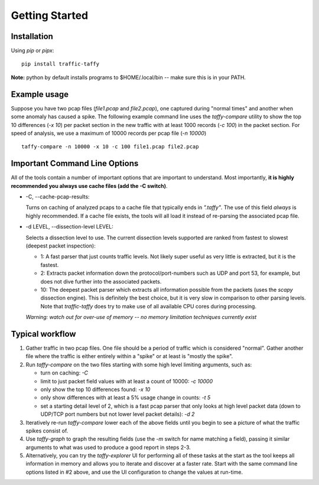 Getting Started
===============

Installation
------------

Using *pip* or *pipx*:

::

    pip install traffic-taffy

**Note:** python by default installs programs to $HOME/.local/bin --
make sure this is in your PATH.


Example usage
-------------

Suppose you have two pcap files (*file1.pcap* and *file2.pcap*), one
captured during "normal times" and another when some anomaly has
caused a spike.  The following example command line uses the
*taffy-compare* utility to show the top 10 differences (*-x 10*) per
packet section in the new traffic with at least 1000 records (*-c
100*) in the packet section.  For speed of analysis, we use a maximum
of 10000 records per pcap file (*-n 10000*)

::

   taffy-compare -n 10000 -x 10 -c 100 file1.pcap file2.pcap

Important Command Line Options
------------------------------

All of the tools contain a number of important options that are
important to understand.  Most importantly, **it is highly recommended
you always use cache files (add the -C switch)**.

* -C, --cache-pcap-results:

  Turns on caching of analyzed pcaps to a cache file that typically
  ends in *".taffy"*.  The use of this field *always* is highly
  recommended.  If a cache file exists, the tools will all load it
  instead of re-parsing the associated pcap file.

* -d LEVEL, --dissection-level LEVEL:

  Selects a dissection level to use.  The current dissection levels
  supported are ranked from fastest to slowest (deepest packet
  inspection):

  * 1: A fast parser that just counts traffic levels.  Not likely super
    useful as very little is extracted, but it is the fastest.

  * 2: Extracts packet information down the protocol/port-numbers such
    as UDP and port 53, for example, but does not dive further into
    the associated packets.

  * 10: The deepest packet parser which extracts all information
    possible from the packets (uses the `scapy` dissection engine).
    This is definitely the best choice, but it is very slow in
    comparison to other parsing levels.  Note that `traffic-taffy`
    does try to make use of all available CPU cores during processing.

  *Warning: watch out for over-use of memory -- no memory limitation
  techniques currently exist*


Typical workflow
----------------

1. Gather traffic in two pcap files.  One file should be a period of
   traffic which is considered "normal".  Gather another file where
   the traffic is either entirely within a "spike" or at least is
   "mostly the spike".

2. Run `taffy-compare` on the two files starting with some high level
   limiting arguments, such as:

   * turn on caching: *-C*
   * limit to just packet field values with at least a count of 10000:
     *-c 10000*
   * only show the top 10 differences found: *-x 10*
   * only show differences with at least a 5% usage change in counts:
     *-t 5*
   * set a starting detail level of 2, which is a fast pcap parser
     that only looks at high level packet data (down to UDP/TCP port
     numbers but not lower level packet details): *-d 2*

3. Iteratively re-run `taffy-compare` lower each of the above fields
   until you begin to see a picture of what the traffic spikes consist
   of.

4. Use `taffy-graph` to graph the resulting fields (use the *-m*
   switch for name matching a field), passing it similar arguments to
   what was used to produce a good report in steps 2-3.

5. Alternatively, you can try the `taffy-explorer` UI for performing
   all of these tasks at the start as the tool keeps all information
   in memory and allows you to iterate and discover at a faster rate.
   Start with the same command line options listed in #2 above, and
   use the UI configuration to change the values at run-time.
